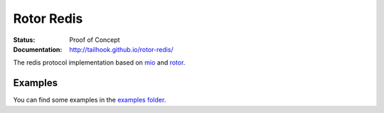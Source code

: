 ===========
Rotor Redis
===========

:Status: Proof of Concept
:Documentation: http://tailhook.github.io/rotor-redis/


The redis protocol implementation based on mio_ and rotor_.

.. _mio: https://crates.io/crates/mio
.. _rotor: https://github.com/tailhook/rotor


Examples
--------

You can find some examples in the `examples folder`_.

.. _examples folder: https://github.com/tailhook/rotor-redis/tree/master/examples
